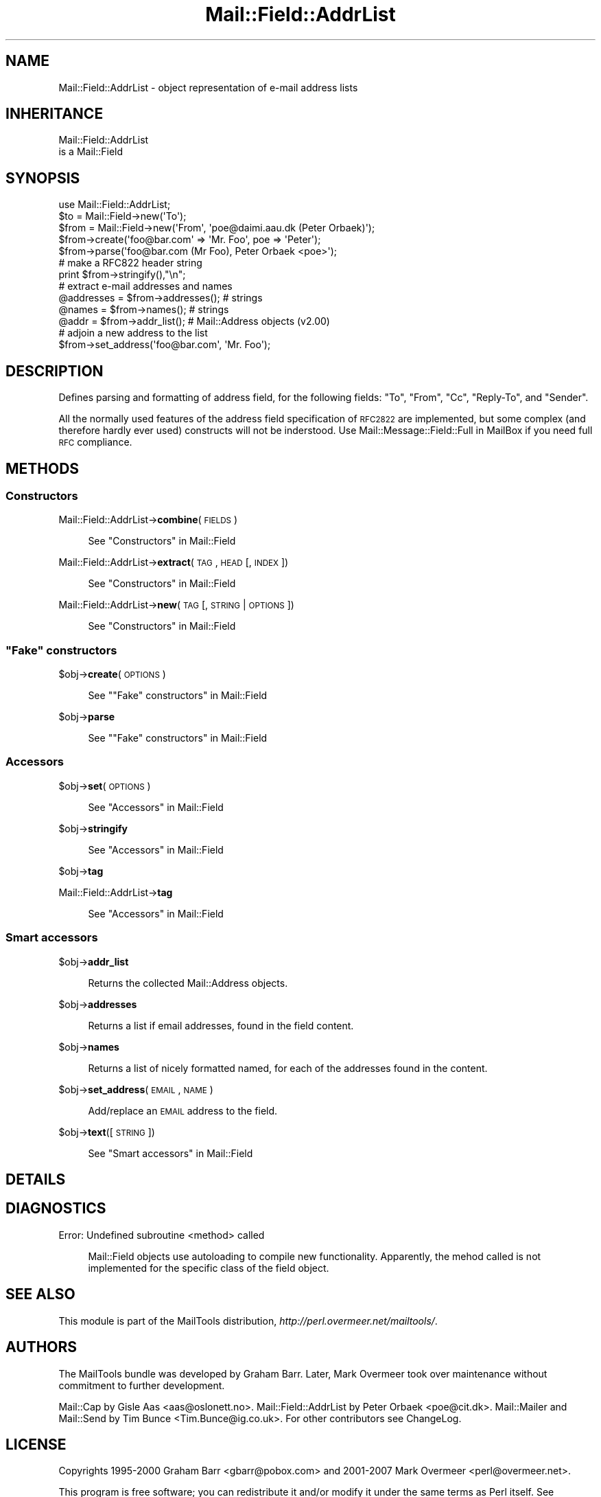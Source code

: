 .\" Automatically generated by Pod::Man 2.23 (Pod::Simple 3.14)
.\"
.\" Standard preamble:
.\" ========================================================================
.de Sp \" Vertical space (when we can't use .PP)
.if t .sp .5v
.if n .sp
..
.de Vb \" Begin verbatim text
.ft CW
.nf
.ne \\$1
..
.de Ve \" End verbatim text
.ft R
.fi
..
.\" Set up some character translations and predefined strings.  \*(-- will
.\" give an unbreakable dash, \*(PI will give pi, \*(L" will give a left
.\" double quote, and \*(R" will give a right double quote.  \*(C+ will
.\" give a nicer C++.  Capital omega is used to do unbreakable dashes and
.\" therefore won't be available.  \*(C` and \*(C' expand to `' in nroff,
.\" nothing in troff, for use with C<>.
.tr \(*W-
.ds C+ C\v'-.1v'\h'-1p'\s-2+\h'-1p'+\s0\v'.1v'\h'-1p'
.ie n \{\
.    ds -- \(*W-
.    ds PI pi
.    if (\n(.H=4u)&(1m=24u) .ds -- \(*W\h'-12u'\(*W\h'-12u'-\" diablo 10 pitch
.    if (\n(.H=4u)&(1m=20u) .ds -- \(*W\h'-12u'\(*W\h'-8u'-\"  diablo 12 pitch
.    ds L" ""
.    ds R" ""
.    ds C` ""
.    ds C' ""
'br\}
.el\{\
.    ds -- \|\(em\|
.    ds PI \(*p
.    ds L" ``
.    ds R" ''
'br\}
.\"
.\" Escape single quotes in literal strings from groff's Unicode transform.
.ie \n(.g .ds Aq \(aq
.el       .ds Aq '
.\"
.\" If the F register is turned on, we'll generate index entries on stderr for
.\" titles (.TH), headers (.SH), subsections (.SS), items (.Ip), and index
.\" entries marked with X<> in POD.  Of course, you'll have to process the
.\" output yourself in some meaningful fashion.
.ie \nF \{\
.    de IX
.    tm Index:\\$1\t\\n%\t"\\$2"
..
.    nr % 0
.    rr F
.\}
.el \{\
.    de IX
..
.\}
.\"
.\" Accent mark definitions (@(#)ms.acc 1.5 88/02/08 SMI; from UCB 4.2).
.\" Fear.  Run.  Save yourself.  No user-serviceable parts.
.    \" fudge factors for nroff and troff
.if n \{\
.    ds #H 0
.    ds #V .8m
.    ds #F .3m
.    ds #[ \f1
.    ds #] \fP
.\}
.if t \{\
.    ds #H ((1u-(\\\\n(.fu%2u))*.13m)
.    ds #V .6m
.    ds #F 0
.    ds #[ \&
.    ds #] \&
.\}
.    \" simple accents for nroff and troff
.if n \{\
.    ds ' \&
.    ds ` \&
.    ds ^ \&
.    ds , \&
.    ds ~ ~
.    ds /
.\}
.if t \{\
.    ds ' \\k:\h'-(\\n(.wu*8/10-\*(#H)'\'\h"|\\n:u"
.    ds ` \\k:\h'-(\\n(.wu*8/10-\*(#H)'\`\h'|\\n:u'
.    ds ^ \\k:\h'-(\\n(.wu*10/11-\*(#H)'^\h'|\\n:u'
.    ds , \\k:\h'-(\\n(.wu*8/10)',\h'|\\n:u'
.    ds ~ \\k:\h'-(\\n(.wu-\*(#H-.1m)'~\h'|\\n:u'
.    ds / \\k:\h'-(\\n(.wu*8/10-\*(#H)'\z\(sl\h'|\\n:u'
.\}
.    \" troff and (daisy-wheel) nroff accents
.ds : \\k:\h'-(\\n(.wu*8/10-\*(#H+.1m+\*(#F)'\v'-\*(#V'\z.\h'.2m+\*(#F'.\h'|\\n:u'\v'\*(#V'
.ds 8 \h'\*(#H'\(*b\h'-\*(#H'
.ds o \\k:\h'-(\\n(.wu+\w'\(de'u-\*(#H)/2u'\v'-.3n'\*(#[\z\(de\v'.3n'\h'|\\n:u'\*(#]
.ds d- \h'\*(#H'\(pd\h'-\w'~'u'\v'-.25m'\f2\(hy\fP\v'.25m'\h'-\*(#H'
.ds D- D\\k:\h'-\w'D'u'\v'-.11m'\z\(hy\v'.11m'\h'|\\n:u'
.ds th \*(#[\v'.3m'\s+1I\s-1\v'-.3m'\h'-(\w'I'u*2/3)'\s-1o\s+1\*(#]
.ds Th \*(#[\s+2I\s-2\h'-\w'I'u*3/5'\v'-.3m'o\v'.3m'\*(#]
.ds ae a\h'-(\w'a'u*4/10)'e
.ds Ae A\h'-(\w'A'u*4/10)'E
.    \" corrections for vroff
.if v .ds ~ \\k:\h'-(\\n(.wu*9/10-\*(#H)'\s-2\u~\d\s+2\h'|\\n:u'
.if v .ds ^ \\k:\h'-(\\n(.wu*10/11-\*(#H)'\v'-.4m'^\v'.4m'\h'|\\n:u'
.    \" for low resolution devices (crt and lpr)
.if \n(.H>23 .if \n(.V>19 \
\{\
.    ds : e
.    ds 8 ss
.    ds o a
.    ds d- d\h'-1'\(ga
.    ds D- D\h'-1'\(hy
.    ds th \o'bp'
.    ds Th \o'LP'
.    ds ae ae
.    ds Ae AE
.\}
.rm #[ #] #H #V #F C
.\" ========================================================================
.\"
.IX Title "Mail::Field::AddrList 3"
.TH Mail::Field::AddrList 3 "2010-10-01" "perl v5.12.1" "User Contributed Perl Documentation"
.\" For nroff, turn off justification.  Always turn off hyphenation; it makes
.\" way too many mistakes in technical documents.
.if n .ad l
.nh
.SH "NAME"
Mail::Field::AddrList \- object representation of e\-mail address lists
.SH "INHERITANCE"
.IX Header "INHERITANCE"
.Vb 2
\& Mail::Field::AddrList
\&   is a Mail::Field
.Ve
.SH "SYNOPSIS"
.IX Header "SYNOPSIS"
.Vb 1
\&  use Mail::Field::AddrList;
\&
\&  $to   = Mail::Field\->new(\*(AqTo\*(Aq);
\&  $from = Mail::Field\->new(\*(AqFrom\*(Aq, \*(Aqpoe@daimi.aau.dk (Peter Orbaek)\*(Aq);
\&  
\&  $from\->create(\*(Aqfoo@bar.com\*(Aq => \*(AqMr. Foo\*(Aq, poe => \*(AqPeter\*(Aq);
\&  $from\->parse(\*(Aqfoo@bar.com (Mr Foo), Peter Orbaek <poe>\*(Aq);
\&
\&  # make a RFC822 header string
\&  print $from\->stringify(),"\en";
\&
\&  # extract e\-mail addresses and names
\&  @addresses = $from\->addresses(); # strings
\&  @names     = $from\->names();     # strings
\&  @addr      = $from\->addr_list(); # Mail::Address objects (v2.00)
\&
\&  # adjoin a new address to the list
\&  $from\->set_address(\*(Aqfoo@bar.com\*(Aq, \*(AqMr. Foo\*(Aq);
.Ve
.SH "DESCRIPTION"
.IX Header "DESCRIPTION"
Defines parsing and formatting of address field, for the following
fields: \f(CW\*(C`To\*(C'\fR, \f(CW\*(C`From\*(C'\fR, \f(CW\*(C`Cc\*(C'\fR, \f(CW\*(C`Reply\-To\*(C'\fR, and \f(CW\*(C`Sender\*(C'\fR.
.PP
All the normally used features of the address field specification of
\&\s-1RFC2822\s0 are implemented, but some complex (and therefore hardly ever used)
constructs will not be inderstood.  Use Mail::Message::Field::Full
in MailBox if you need full \s-1RFC\s0 compliance.
.SH "METHODS"
.IX Header "METHODS"
.SS "Constructors"
.IX Subsection "Constructors"
Mail::Field::AddrList\->\fBcombine\fR(\s-1FIELDS\s0)
.Sp
.RS 4
See \*(L"Constructors\*(R" in Mail::Field
.RE
.PP
Mail::Field::AddrList\->\fBextract\fR(\s-1TAG\s0, \s-1HEAD\s0 [, \s-1INDEX\s0 ])
.Sp
.RS 4
See \*(L"Constructors\*(R" in Mail::Field
.RE
.PP
Mail::Field::AddrList\->\fBnew\fR(\s-1TAG\s0 [, \s-1STRING\s0 | \s-1OPTIONS\s0])
.Sp
.RS 4
See \*(L"Constructors\*(R" in Mail::Field
.RE
.ie n .SS """Fake"" constructors"
.el .SS "``Fake'' constructors"
.IX Subsection "Fake constructors"
\&\f(CW$obj\fR\->\fBcreate\fR(\s-1OPTIONS\s0)
.Sp
.RS 4
See "\*(L"Fake\*(R" constructors" in Mail::Field
.RE
.PP
\&\f(CW$obj\fR\->\fBparse\fR
.Sp
.RS 4
See "\*(L"Fake\*(R" constructors" in Mail::Field
.RE
.SS "Accessors"
.IX Subsection "Accessors"
\&\f(CW$obj\fR\->\fBset\fR(\s-1OPTIONS\s0)
.Sp
.RS 4
See \*(L"Accessors\*(R" in Mail::Field
.RE
.PP
\&\f(CW$obj\fR\->\fBstringify\fR
.Sp
.RS 4
See \*(L"Accessors\*(R" in Mail::Field
.RE
.PP
\&\f(CW$obj\fR\->\fBtag\fR
.PP
Mail::Field::AddrList\->\fBtag\fR
.Sp
.RS 4
See \*(L"Accessors\*(R" in Mail::Field
.RE
.SS "Smart accessors"
.IX Subsection "Smart accessors"
\&\f(CW$obj\fR\->\fBaddr_list\fR
.Sp
.RS 4
Returns the collected Mail::Address objects.
.RE
.PP
\&\f(CW$obj\fR\->\fBaddresses\fR
.Sp
.RS 4
Returns a list if email addresses, found in the field content.
.RE
.PP
\&\f(CW$obj\fR\->\fBnames\fR
.Sp
.RS 4
Returns a list of nicely formatted named, for each of the addresses
found in the content.
.RE
.PP
\&\f(CW$obj\fR\->\fBset_address\fR(\s-1EMAIL\s0, \s-1NAME\s0)
.Sp
.RS 4
Add/replace an \s-1EMAIL\s0 address to the field.
.RE
.PP
\&\f(CW$obj\fR\->\fBtext\fR([\s-1STRING\s0])
.Sp
.RS 4
See \*(L"Smart accessors\*(R" in Mail::Field
.RE
.SH "DETAILS"
.IX Header "DETAILS"
.SH "DIAGNOSTICS"
.IX Header "DIAGNOSTICS"
Error: Undefined subroutine <method> called
.Sp
.RS 4
Mail::Field objects use autoloading to compile new functionality.
Apparently, the mehod called is not implemented for the specific
class of the field object.
.RE
.SH "SEE ALSO"
.IX Header "SEE ALSO"
This module is part of the MailTools distribution,
\&\fIhttp://perl.overmeer.net/mailtools/\fR.
.SH "AUTHORS"
.IX Header "AUTHORS"
The MailTools bundle was developed by Graham Barr.  Later, Mark
Overmeer took over maintenance without commitment to further development.
.PP
Mail::Cap by Gisle Aas <aas@oslonett.no>.
Mail::Field::AddrList by Peter Orbaek <poe@cit.dk>.
Mail::Mailer and Mail::Send by Tim Bunce <Tim.Bunce@ig.co.uk>.
For other contributors see ChangeLog.
.SH "LICENSE"
.IX Header "LICENSE"
Copyrights 1995\-2000 Graham Barr <gbarr@pobox.com> and
2001\-2007 Mark Overmeer <perl@overmeer.net>.
.PP
This program is free software; you can redistribute it and/or modify it
under the same terms as Perl itself.
See \fIhttp://www.perl.com/perl/misc/Artistic.html\fR

